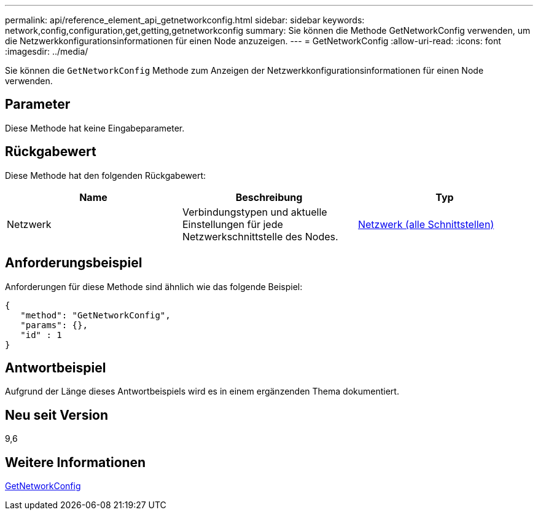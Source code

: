 ---
permalink: api/reference_element_api_getnetworkconfig.html 
sidebar: sidebar 
keywords: network,config,configuration,get,getting,getnetworkconfig 
summary: Sie können die Methode GetNetworkConfig verwenden, um die Netzwerkkonfigurationsinformationen für einen Node anzuzeigen. 
---
= GetNetworkConfig
:allow-uri-read: 
:icons: font
:imagesdir: ../media/


[role="lead"]
Sie können die `GetNetworkConfig` Methode zum Anzeigen der Netzwerkkonfigurationsinformationen für einen Node verwenden.



== Parameter

Diese Methode hat keine Eingabeparameter.



== Rückgabewert

Diese Methode hat den folgenden Rückgabewert:

|===
| Name | Beschreibung | Typ 


 a| 
Netzwerk
 a| 
Verbindungstypen und aktuelle Einstellungen für jede Netzwerkschnittstelle des Nodes.
 a| 
xref:reference_element_api_network_all_interfaces.adoc[Netzwerk (alle Schnittstellen)]

|===


== Anforderungsbeispiel

Anforderungen für diese Methode sind ähnlich wie das folgende Beispiel:

[listing]
----
{
   "method": "GetNetworkConfig",
   "params": {},
   "id" : 1
}
----


== Antwortbeispiel

Aufgrund der Länge dieses Antwortbeispiels wird es in einem ergänzenden Thema dokumentiert.



== Neu seit Version

9,6



== Weitere Informationen

xref:reference_element_api_response_example_getnetworkconfig.adoc[GetNetworkConfig]
